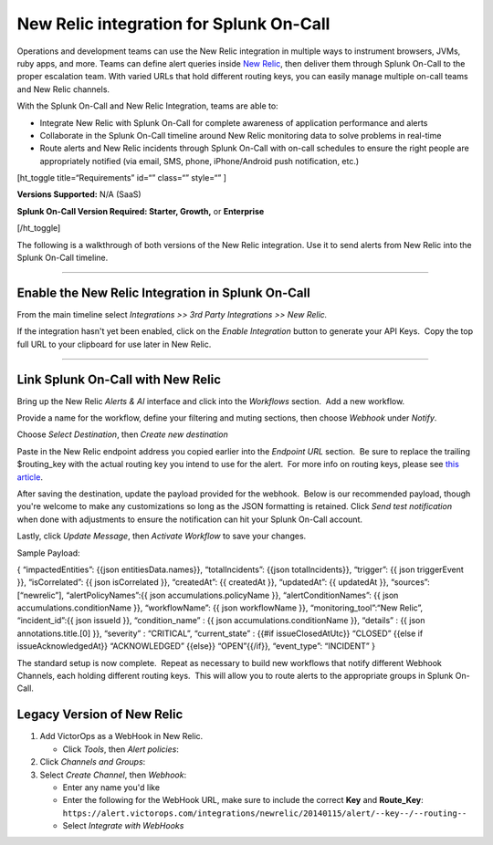 New Relic integration for Splunk On-Call
**********************************************************

Operations and development teams can use the New Relic integration in
multiple ways to instrument browsers, JVMs, ruby apps, and more. Teams
can define alert queries inside `New Relic <https://newrelic.com/>`__,
then deliver them through Splunk On-Call to the proper escalation team.
With varied URLs that hold different routing keys, you can easily manage
multiple on-call teams and New Relic channels.

With the Splunk On-Call and New Relic Integration, teams are able to:

-  Integrate New Relic with Splunk On-Call for complete awareness of
   application performance and alerts
-  Collaborate in the Splunk On-Call timeline around New Relic
   monitoring data to solve problems in real-time
-  Route alerts and New Relic incidents through Splunk On-Call with
   on-call schedules to ensure the right people are appropriately
   notified (via email, SMS, phone, iPhone/Android push notification,
   etc.)

[ht_toggle title=“Requirements” id=“” class=“” style=“” ]

**Versions Supported:** N/A (SaaS)

**Splunk On-Call Version Required: Starter, Growth,** or **Enterprise**

[/ht_toggle]

 

The following is a walkthrough of both versions of the New Relic
integration. Use it to send alerts from New Relic into the Splunk
On-Call timeline.

--------------

Enable the New Relic Integration in Splunk On-Call
--------------------------------------------------

From the main timeline select *Integrations >> 3rd Party Integrations >>
New Relic.*

|image1|

If the integration hasn't yet been enabled, click on
the *Enable Integration* button to generate your API Keys.  Copy the top
full URL to your clipboard for use later in New Relic.

.. image:: /_images/spoc/New-Relic-2-1-scaled.jpg

--------------

Link Splunk On-Call with New Relic
----------------------------------

Bring up the New Relic *Alerts & AI* interface and click into
the *Workflows* section.  Add a new workflow.

.. image:: /_images/spoc/New-Relic-1-scaled.jpg

Provide a name for the workflow, define your filtering and muting
sections, then choose *Webhook* under *Notify*.

.. image:: /_images/spoc/New-Relic-2.jpg

Choose *Select Destination*, then *Create new destination*

.. image:: /_images/spoc/New-Relic-3-scaled.jpg

Paste in the New Relic endpoint address you copied earlier into the
*Endpoint URL* section.  Be sure to replace the trailing $routing_key
with the actual routing key you intend to use for the alert.  For more
info on routing keys, please see `this
article <https://help.victorops.com/knowledge-base/routing-keys/>`__.

.. image:: /_images/spoc/New-Relic-3-1.jpg

After saving the destination, update the payload provided for the
webhook.  Below is our recommended payload, though you're welcome to
make any customizations so long as the JSON formatting is retained. 
Click *Send test notification* when done with adjustments to ensure the
notification can hit your Splunk On-Call account.

|image2|\ Lastly, click *Update Message*, then *Activate Workflow* to
save your changes.

Sample Payload:

{ “impactedEntities”: {{json entitiesData.names}}, “totalIncidents”:
{{json totalIncidents}}, “trigger”: {{ json triggerEvent }},
“isCorrelated”: {{ json isCorrelated }}, “createdAt”: {{ createdAt }},
“updatedAt”: {{ updatedAt }}, “sources”: [“newrelic”],
“alertPolicyNames”:{{ json accumulations.policyName }},
“alertConditionNames”: {{ json accumulations.conditionName }},
“workflowName”: {{ json workflowName }}, “monitoring_tool”:“New Relic”,
“incident_id”:{{ json issueId }}, “condition_name” : {{ json
accumulations.conditionName }}, “details” : {{ json
annotations.title.[0] }}, “severity” : “CRITICAL”, “current_state” :
{{#if issueClosedAtUtc}} “CLOSED” {{else if issueAcknowledgedAt}}
“ACKNOWLEDGED” {{else}} “OPEN”{{/if}}, “event_type”: “INCIDENT” }

The standard setup is now complete.  Repeat as necessary to build new
workflows that notify different Webhook Channels, each holding different
routing keys.  This will allow you to route alerts to the appropriate
groups in Splunk On-Call.

Legacy Version of New Relic
---------------------------

.. raw:: html

   <iframe src="//www.youtube.com/embed/NE2oeVSxEZI?wmode=opaque" width="666" height="500" frameborder="0" scrolling="auto" allowfullscreen="allowfullscreen">

.. raw:: html

   </iframe>

 

1. Add VictorOps as a WebHook in New Relic.

   -  Click *Tools*, then *Alert policies*: |newrelic9|

2. Click *Channels and Groups*: |newrelic10|
3. Select *Create Channel*, then *Webhook*: |newrelic11| |newrelic12|

   -  Enter any name you'd like
   -  Enter the following for the WebHook URL, make sure to include the
      correct **Key** and **Route_Key**:
      ``https://alert.victorops.com/integrations/newrelic/20140115/alert/--key--/--routing--``
   -  Select *Integrate with WebHooks* |newrelic13|

.. |image1| image:: /_images/spoc/New-Relic-1-1-scaled.jpg
.. |image2| image:: /_images/spoc/Cursor_and_Applied_Intelligence___Edit_channel___Alerts___AI___Workflow_Builder___Alerts___AI___Workflows___New_Relic_One.jpg
.. |newrelic9| image:: /_images/spoc/newrelic9.png
.. |newrelic10| image:: /_images/spoc/newrelic10.png
.. |newrelic11| image:: /_images/spoc/newrelic11.png
.. |newrelic12| image:: /_images/spoc/newrelic12.png
.. |newrelic13| image:: /_images/spoc/newrelic13.png
